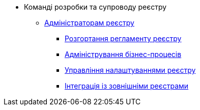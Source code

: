* Команді розробки та супроводу реєстру
+
// Адміністраторам реєстру
** xref:registry-develop:registry-admin/index.adoc[Адміністраторам реєстру]
// Розгортання регламенту реєстру
*** xref:registry-develop:registry-admin/regulations-deploy/index.adoc[Розгортання регламенту реєстру]
// Адміністрування бізнес-процесів
*** xref:registry-develop:registry-admin/bp-administration.adoc[Адміністрування бізнес-процесів]
// Налаштування реєстру
*** xref:registry-develop:registry-admin/regulation-settings.adoc[Управління налаштуваннями реєстру]
// Інтеграція із зовнішніми реєстрами
*** xref:registry-develop:registry-admin/external-integration/index.adoc[Інтеграція із зовнішніми реєстрами]

////
+
// Моделювальникам даних
** xref:registry-develop:data-modeling/index.adoc[Моделювальникам даних]
// Логічна модель
*** xref:registry-develop:data-modeling/data/logical-model/index.adoc[Створення логічної моделі даних]
// Фізична модель
*** xref:registry-develop:data-modeling/data/physical-model/index.adoc[Створення фізичної моделі даних]
// Первинне завантаження даних
*** xref:registry-develop:data-modeling/initial-load/index.adoc[Первинне завантаження даних]
*** xref:registry-develop:data-modeling/reports/index.adoc[Моделювання звітів]
+
// Моделювальникам бізнес-процесів
** xref:registry-develop:bp-modeling/index.adoc[Моделювальникам бізнес-процесів]
// Моделювання бізнес-процесів та бізнес-правил
*** xref:registry-develop:bp-modeling/bp/index.adoc[Моделювання бізнес-процесів та бізнес-правил]
// Моделювання бізнес-процесів та бізнес-правил
*** xref:registry-develop:bp-modeling/forms/index.adoc[Моделювання форм до бізнес-процесів]
// Інтеграція із зовнішніми реєстрами
*** Виклик зовнішніх реєстрів
**** xref:registry-develop:bp-modeling/external-integration/api-call/connectors-external-registry.adoc[Типові розширення-конектори до інших реєстрів]
**** Публікація вебсервісів
////
